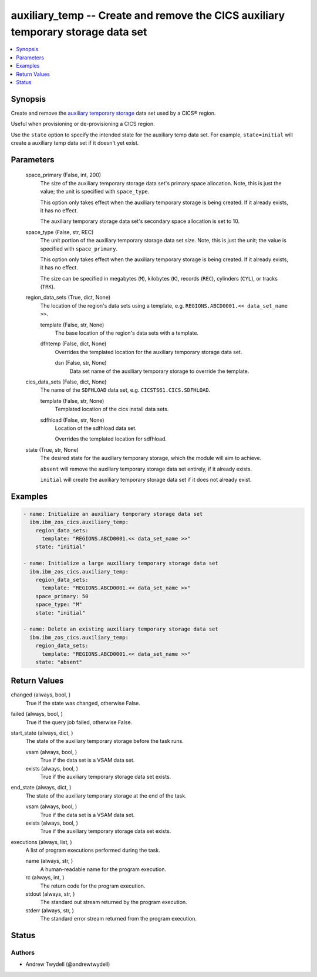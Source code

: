 .. _auxiliary_temp_module:


auxiliary_temp -- Create and remove the CICS auxiliary temporary storage data set
=================================================================================

.. contents::
   :local:
   :depth: 1


Synopsis
--------

Create and remove the \ `auxiliary temporary storage <https://www.ibm.com/docs/en/cics-ts/latest?topic=sets-defining-auxiliary-temporary-storage-data-set>`__\  data set used by a CICS® region.

Useful when provisioning or de-provisioning a CICS region.

Use the \ :literal:`state`\  option to specify the intended state for the auxiliary temp data set. For example, \ :literal:`state=initial`\  will create a auxiliary temp data set if it doesn't yet exist.






Parameters
----------

  space_primary (False, int, 200)
    The size of the auxiliary temporary storage data set's primary space allocation. Note, this is just the value; the unit is specified with \ :literal:`space\_type`\ .

    This option only takes effect when the auxiliary temporary storage is being created. If it already exists, it has no effect.

    The auxiliary temporary storage data set's secondary space allocation is set to 10.


  space_type (False, str, REC)
    The unit portion of the auxiliary temporary storage data set size. Note, this is just the unit; the value is specified with \ :literal:`space\_primary`\ .

    This option only takes effect when the auxiliary temporary storage is being created. If it already exists, it has no effect.

    The size can be specified in megabytes (\ :literal:`M`\ ), kilobytes (\ :literal:`K`\ ), records (\ :literal:`REC`\ ), cylinders (\ :literal:`CYL`\ ), or tracks (\ :literal:`TRK`\ ).


  region_data_sets (True, dict, None)
    The location of the region's data sets using a template, e.g. \ :literal:`REGIONS.ABCD0001.\<\< data\_set\_name \>\>`\ .


    template (False, str, None)
      The base location of the region's data sets with a template.


    dfhtemp (False, dict, None)
      Overrides the templated location for the auxiliary temporary storage data set.


      dsn (False, str, None)
        Data set name of the auxiliary temporary storage to override the template.




  cics_data_sets (False, dict, None)
    The name of the \ :literal:`SDFHLOAD`\  data set, e.g. \ :literal:`CICSTS61.CICS.SDFHLOAD`\ .


    template (False, str, None)
      Templated location of the cics install data sets.


    sdfhload (False, str, None)
      Location of the sdfhload data set.

      Overrides the templated location for sdfhload.



  state (True, str, None)
    The desired state for the auxiliary temporary storage, which the module will aim to achieve.

    \ :literal:`absent`\  will remove the auxiliary temporary storage data set entirely, if it already exists.

    \ :literal:`initial`\  will create the auxiliary temporary storage data set if it does not already exist.









Examples
--------

.. code-block:: yaml+jinja

    
    - name: Initialize an auxiliary temporary storage data set
      ibm.ibm_zos_cics.auxiliary_temp:
        region_data_sets:
          template: "REGIONS.ABCD0001.<< data_set_name >>"
        state: "initial"

    - name: Initialize a large auxiliary temporary storage data set
      ibm.ibm_zos_cics.auxiliary_temp:
        region_data_sets:
          template: "REGIONS.ABCD0001.<< data_set_name >>"
        space_primary: 50
        space_type: "M"
        state: "initial"

    - name: Delete an existing auxiliary temporary storage data set
      ibm.ibm_zos_cics.auxiliary_temp:
        region_data_sets:
          template: "REGIONS.ABCD0001.<< data_set_name >>"
        state: "absent"



Return Values
-------------

changed (always, bool, )
  True if the state was changed, otherwise False.


failed (always, bool, )
  True if the query job failed, otherwise False.


start_state (always, dict, )
  The state of the auxiliary temporary storage before the task runs.


  vsam (always, bool, )
    True if the data set is a VSAM data set.


  exists (always, bool, )
    True if the auxiliary temporary storage data set exists.



end_state (always, dict, )
  The state of the auxiliary temporary storage at the end of the task.


  vsam (always, bool, )
    True if the data set is a VSAM data set.


  exists (always, bool, )
    True if the auxiliary temporary storage data set exists.



executions (always, list, )
  A list of program executions performed during the task.


  name (always, str, )
    A human-readable name for the program execution.


  rc (always, int, )
    The return code for the program execution.


  stdout (always, str, )
    The standard out stream returned by the program execution.


  stderr (always, str, )
    The standard error stream returned from the program execution.






Status
------





Authors
~~~~~~~

- Andrew Twydell (@andrewtwydell)

